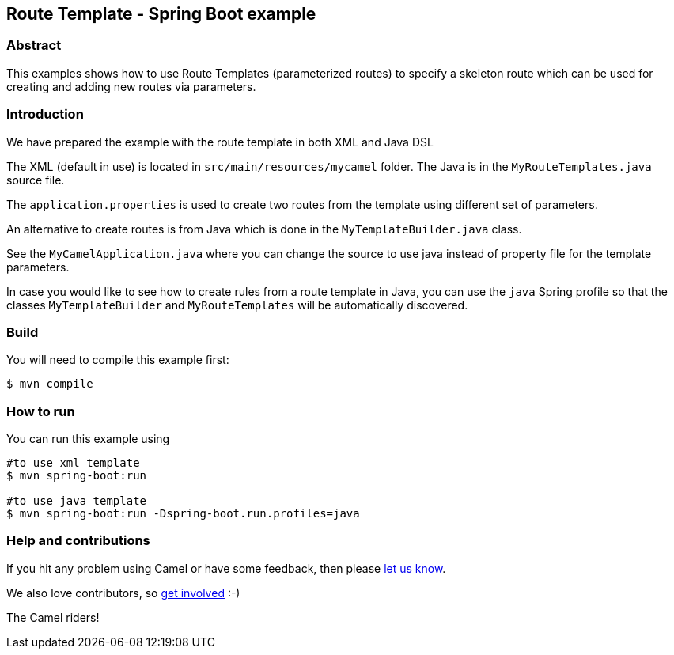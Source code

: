 == Route Template - Spring Boot example

=== Abstract

This examples shows how to use Route Templates (parameterized routes) to specify a skeleton route
which can be used for creating and adding new routes via parameters.

=== Introduction

We have prepared the example with the route template in both XML and Java DSL

The XML (default in use) is located in `src/main/resources/mycamel` folder.
The Java is in the `MyRouteTemplates.java` source file.

The `application.properties` is used to create two routes from the template using different set of parameters.

An alternative to create routes is from Java which is done in the `MyTemplateBuilder.java` class.

See the `MyCamelApplication.java` where you can change the source to use java instead of property file for the template parameters.

In case you would like to see how to create rules from a route template in Java, you can use the `java` Spring profile so that the classes `MyTemplateBuilder` and `MyRouteTemplates` will be automatically discovered.

=== Build

You will need to compile this example first:

----
$ mvn compile
----

=== How to run

You can run this example using

----
#to use xml template
$ mvn spring-boot:run

#to use java template
$ mvn spring-boot:run -Dspring-boot.run.profiles=java
----

=== Help and contributions

If you hit any problem using Camel or have some feedback, then please
https://camel.apache.org/support.html[let us know].

We also love contributors, so
https://camel.apache.org/contributing.html[get involved] :-)

The Camel riders!




